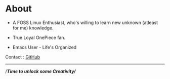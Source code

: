 #+hugo_base_dir: ../
#+hugo_section: about

* About
   :PROPERTIES:
   :EXPORT_FILE_NAME: _index
   :EXPORT_HUGO_LAYOUT: single
   :END:


   + A FOSS Linux Enthusiast, who's willing to learn new unknown (atleast for me) knowledge.

   + True Loyal OnePiece fan.

   + Emacs User - Life's Organized


   Contact : [[https://github.com/idlip][GitHub]]

   ------

#+begin_center
//*Time to unlock some Creativity/*/
#+end_center
